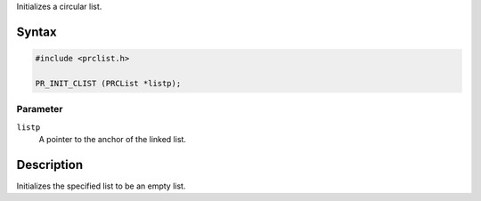 Initializes a circular list.

.. _Syntax:

Syntax
------

.. code:: eval

   #include <prclist.h>

   PR_INIT_CLIST (PRCList *listp);

.. _Parameter:

Parameter
~~~~~~~~~

``listp``
   A pointer to the anchor of the linked list.

.. _Description:

Description
-----------

Initializes the specified list to be an empty list.
